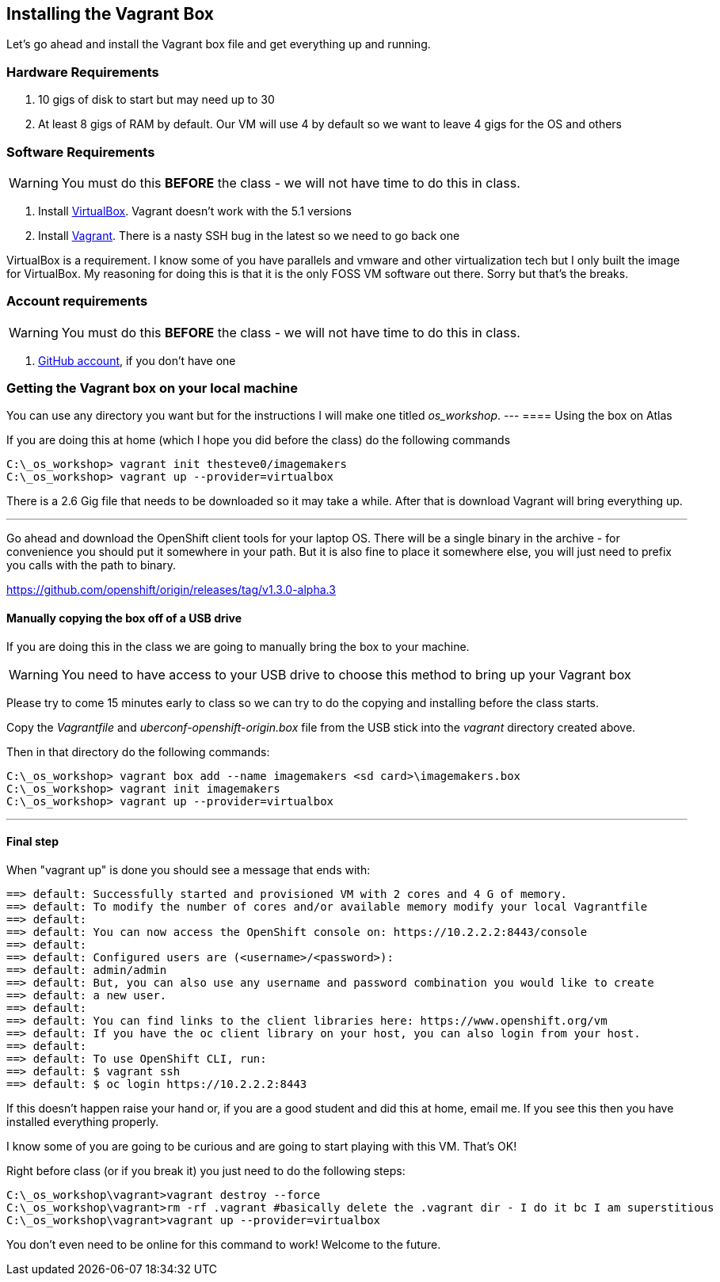 == Installing the Vagrant Box

Let's go ahead and install the Vagrant box file and get everything up and running.


=== Hardware Requirements
1. 10 gigs of disk to start but may need up to 30
2. At least 8 gigs of RAM by default. Our VM will use 4 by default so we want to leave 4 gigs for the OS and others


=== Software Requirements

WARNING: You must do this *BEFORE* the class - we will not have time to do this in class.

1. Install https://www.virtualbox.org/wiki/Download_Old_Builds_5_0[VirtualBox]. Vagrant doesn't work with the 5.1 versions
2. Install https://releases.hashicorp.com/vagrant/1.8.4/[Vagrant]. There is a nasty SSH bug in the latest so we need to go back one

VirtualBox is a requirement. I know some of you have parallels and vmware and other virtualization tech but I only built the image for VirtualBox. My reasoning for doing this is that it is the only FOSS VM software out there. Sorry but that's the breaks.

=== Account requirements

WARNING: You must do this *BEFORE* the class - we will not have time to do this in class.

1. https://github.com/join?source=header-home[GitHub account], if you don't have one

=== Getting the Vagrant box on your local machine

You can use any directory you want but for the instructions I will make one titled  _os_workshop_.
---
==== Using the box on Atlas

If you are doing this at home (which I hope you did before the class) do the following commands


[source, bash]
----
C:\_os_workshop> vagrant init thesteve0/imagemakers
C:\_os_workshop> vagrant up --provider=virtualbox

----

There is a 2.6 Gig file that needs to be downloaded so it may take a while. After that is download Vagrant will bring everything up.

---

Go ahead and download the OpenShift client tools for your laptop OS. There will be a single binary in the archive - for convenience you should put it somewhere in your path. But it is also fine to place it somewhere else, you will just need to prefix you calls with the path to binary.

https://github.com/openshift/origin/releases/tag/v1.3.0-alpha.3

==== Manually copying the box off of a USB drive
//TODO FIX THIS

If you are doing this in the class we are going to manually bring the box to your machine.

WARNING: You need to have access to your USB drive to choose this method to bring up your Vagrant box

Please try to come 15 minutes early to class so we can try to do the copying and installing before the class starts.

Copy the _Vagrantfile_ and  _uberconf-openshift-origin.box_ file from the USB stick into the _vagrant_ directory created above.

Then in that directory do the following commands:

[source, bash]
----

C:\_os_workshop> vagrant box add --name imagemakers <sd card>\imagemakers.box
C:\_os_workshop> vagrant init imagemakers
C:\_os_workshop> vagrant up --provider=virtualbox

----

---
==== Final step

When "vagrant up" is done you should see a message that ends with:

[source]
----

==> default: Successfully started and provisioned VM with 2 cores and 4 G of memory.
==> default: To modify the number of cores and/or available memory modify your local Vagrantfile
==> default:
==> default: You can now access the OpenShift console on: https://10.2.2.2:8443/console
==> default:
==> default: Configured users are (<username>/<password>):
==> default: admin/admin
==> default: But, you can also use any username and password combination you would like to create
==> default: a new user.
==> default:
==> default: You can find links to the client libraries here: https://www.openshift.org/vm
==> default: If you have the oc client library on your host, you can also login from your host.
==> default:
==> default: To use OpenShift CLI, run:
==> default: $ vagrant ssh
==> default: $ oc login https://10.2.2.2:8443
----

If this doesn't happen raise your hand or, if you are a good student and did this at home, email me.  If you see this then you have installed everything properly.

I know some of you are going to be curious and are going to start playing with this VM. That's OK!

Right before class (or if you break it) you just need to do the following steps:

[source, bash]
----
C:\_os_workshop\vagrant>vagrant destroy --force
C:\_os_workshop\vagrant>rm -rf .vagrant #basically delete the .vagrant dir - I do it bc I am superstitious
C:\_os_workshop\vagrant>vagrant up --provider=virtualbox
----

You don't even need to be online for this command to work! Welcome to the future.

<<<
